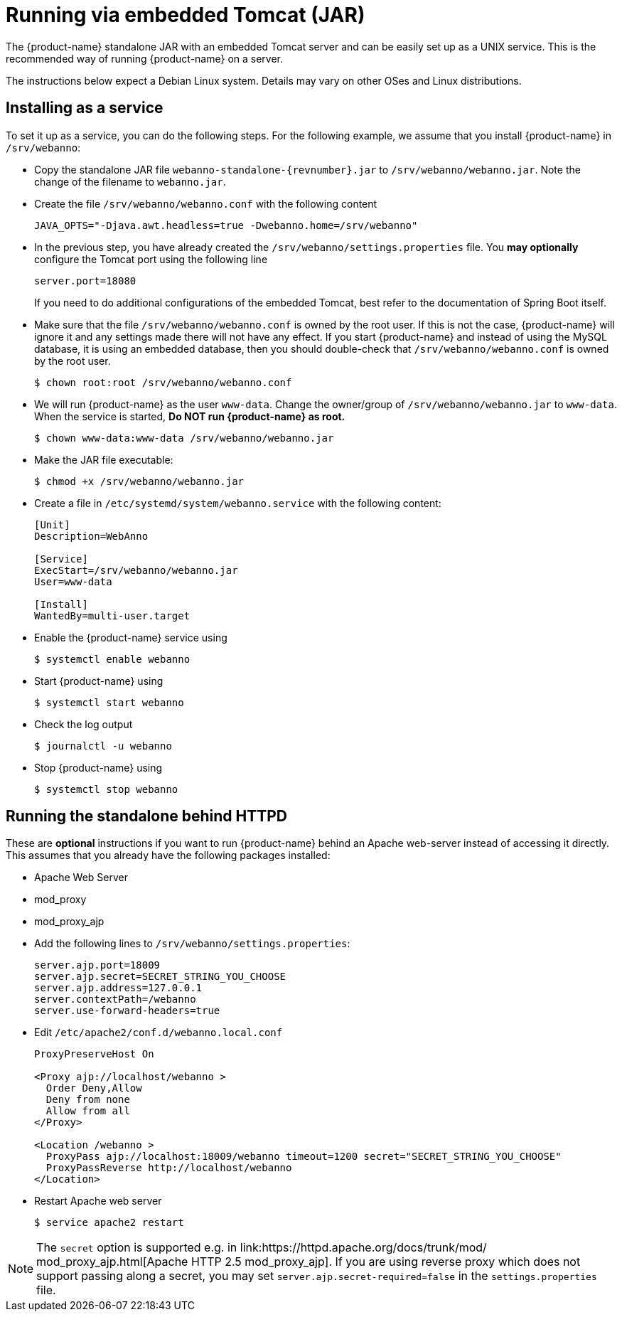 // Copyright 2015
// Ubiquitous Knowledge Processing (UKP) Lab and FG Language Technology
// Technische Universität Darmstadt
// 
// Licensed under the Apache License, Version 2.0 (the "License");
// you may not use this file except in compliance with the License.
// You may obtain a copy of the License at
// 
// http://www.apache.org/licenses/LICENSE-2.0
// 
// Unless required by applicable law or agreed to in writing, software
// distributed under the License is distributed on an "AS IS" BASIS,
// WITHOUT WARRANTIES OR CONDITIONS OF ANY KIND, either express or implied.
// See the License for the specific language governing permissions and
// limitations under the License.

= Running via embedded Tomcat (JAR)

The {product-name} standalone JAR with an embedded Tomcat server and can be easily set up as a 
UNIX service. This is the recommended way of running {product-name} on a server. 

The instructions below expect a Debian Linux system. Details may vary on other OSes and Linux
distributions.

== Installing as a service

To set it up as a service, you can do the following steps. For the following
example, we assume that you install {product-name} in `/srv/webanno`:

* Copy the standalone JAR file `webanno-standalone-{revnumber}.jar` to `/srv/webanno/webanno.jar`.
   Note the change of the filename to `webanno.jar`.
* Create the file `/srv/webanno/webanno.conf` with the following content
+
[source,text]
----
JAVA_OPTS="-Djava.awt.headless=true -Dwebanno.home=/srv/webanno"
----
+
* In the previous step, you have already created the `/srv/webanno/settings.properties` file. 
  You *may optionally* configure the Tomcat port using the following line
+
[source,text]
----
server.port=18080
----
+
If you need to do additional configurations of the embedded Tomcat, best refer to the 
documentation of Spring Boot itself.
+
* Make sure that the file `/srv/webanno/webanno.conf` is owned by the root user. If this is
  not the case, {product-name} will ignore it and any settings made there will not have any effect. If
  you start {product-name} and instead of using the MySQL database, it is using an embedded database,
  then you should double-check that `/srv/webanno/webanno.conf` is owned by the root user.
+
[source,bash]
----
$ chown root:root /srv/webanno/webanno.conf
----
+
* We will run {product-name} as the user `www-data`. Change the owner/group of `/srv/webanno/webanno.jar` to `www-data`. When the service is started,
  **Do NOT run {product-name} as root.**
+
[source,bash]
----
$ chown www-data:www-data /srv/webanno/webanno.jar
----
+
* Make the JAR file executable:
+
[source,bash]
----
$ chmod +x /srv/webanno/webanno.jar
----
+
* Create a file in `/etc/systemd/system/webanno.service` with the following content:
+
[source,bash]
----
[Unit]
Description=WebAnno

[Service]
ExecStart=/srv/webanno/webanno.jar
User=www-data

[Install]
WantedBy=multi-user.target
----
+
* Enable the {product-name} service using
+
[source,bash]
----
$ systemctl enable webanno
----
+
* Start {product-name} using
+
[source,bash]
----
$ systemctl start webanno
----
+
* Check the log output
+
[source,bash]
----
$ journalctl -u webanno
----
+
* Stop {product-name} using
+
[source,bash]
----
$ systemctl stop webanno
----

== Running the standalone behind HTTPD

These are *optional* instructions if you want to run {product-name} behind an Apache web-server instead
of accessing it directly. This assumes that you already have the following packages installed:

* Apache Web Server
* mod_proxy
* mod_proxy_ajp

* Add the following lines to `/srv/webanno/settings.properties`:
+
[source,text]
----
server.ajp.port=18009
server.ajp.secret=SECRET_STRING_YOU_CHOOSE
server.ajp.address=127.0.0.1
server.contextPath=/webanno
server.use-forward-headers=true
----
+
* Edit `/etc/apache2/conf.d/webanno.local.conf`
+
[source,xml]
----
ProxyPreserveHost On

<Proxy ajp://localhost/webanno >
  Order Deny,Allow
  Deny from none
  Allow from all
</Proxy>

<Location /webanno >
  ProxyPass ajp://localhost:18009/webanno timeout=1200 secret="SECRET_STRING_YOU_CHOOSE"
  ProxyPassReverse http://localhost/webanno
</Location>
----
* Restart Apache web server
+
[source,bash]
----
$ service apache2 restart
----

NOTE: The `secret` option is supported e.g. in link:https://httpd.apache.org/docs/trunk/mod/
       mod_proxy_ajp.html[Apache HTTP 2.5 mod_proxy_ajp]. If you are using reverse proxy which does not	
       support passing along a secret, you may set `server.ajp.secret-required=false` in the 
       `settings.properties` file.
